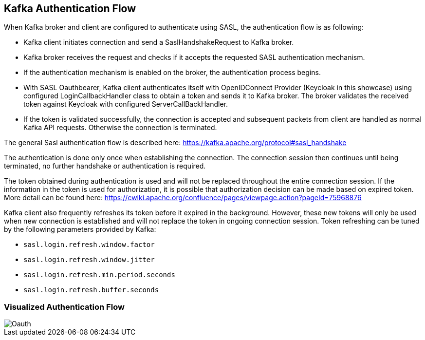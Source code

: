 Kafka Authentication Flow
------------------------

When Kafka broker and client are configured to authenticate using SASL, the authentication flow is as following:

* Kafka client initiates connection and send a SaslHandshakeRequest to Kafka broker.
* Kafka broker receives the request and checks if it accepts the requested SASL authentication mechanism.
* If the authentication mechanism is enabled on the broker, the authentication process begins.
* With SASL Oauthbearer, Kafka client authenticates itself with OpenIDConnect Provider (Keycloak in this showcase) using configured LoginCallbackHandler class to obtain a token and sends it to Kafka broker. The broker validates the received token against Keycloak with configured ServerCallBackHandler.
* If the token is validated successfully, the connection is accepted and subsequent packets from client are handled as normal Kafka API requests. Otherwise the connection is terminated.

The general Sasl authentication flow is described here: https://kafka.apache.org/protocol#sasl_handshake

The authentication is done only once when establishing the connection. The connection session then continues until being terminated, no further handshake or authentication is required.

The token obtained during authentication is used and will not be replaced throughout the entire connection session. If the information in the token is used for authorization, it is possible that authorization decision can be made based on expired token. More detail can be found here: https://cwiki.apache.org/confluence/pages/viewpage.action?pageId=75968876

Kafka client also frequently refreshes its token before it expired in the background. However, these new tokens will only be used when new connection is established and will not replace the token in ongoing connection session. Token refreshing can be tuned by the following parameters provided by Kafka:

* `sasl.login.refresh.window.factor`
* `sasl.login.refresh.window.jitter`
* `sasl.login.refresh.min.period.seconds`
* `sasl.login.refresh.buffer.seconds`

=== Visualized Authentication Flow

image::KafkaOauth.png[Oauth]